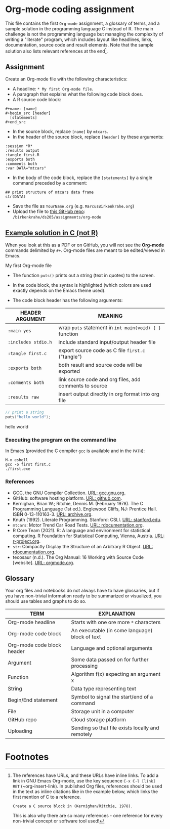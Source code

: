 #+options: toc:nil
#+options: num:nil
* Org-mode coding assignment

  This file contains the first ~Org-mode~ assignment, a glossary of
  terms, and a sample solution in the programming language C instead
  of R. The main challenge is not the programming language but
  managing the complexity of writing a "literate" program, which
  includes layout like headlines, links, documentation, source code
  and result elements. Note that the sample solution also lists
  relevant references at the end[fn:1].

** Assignment

   Create an Org-mode file with the following characteristics:

   * A headline: ~* My first Org-mode file~.
   * A paragraph that explains what the following code block does.
   * A R source code block:
   #+begin_example
   #+name: [name]
   #+begin_src [header]
     [statements]
   #+end_src
   #+end_example
   * In the source block, replace ~[name]~ by ~mtcars~.
   * In the header of the source block, replace ~[header]~ by these arguments:
   #+begin_example
   :session *R*
   :results output
   :tangle first.R
   :exports both
   :comments both
   :var DATA="mtcars"
   #+end_example

   * In the body of the code block, replace the ~[statements]~ by a single
     command preceded by a comment:
   #+begin_example
   ## print structure of mtcars data frame
   str(DATA)
   #+end_example

   * Save the file as ~YourName.org~ (e.g. ~MarcusBirkenkrahe.org~)
   * Upload the file to [[https://github.com/birkenkrahe/ds205/tree/main/assignments/org-mode][this GitHub repo]]:
     ~/birkenkrahe/ds205/assignments/org-mode~

** [[https://github.com/birkenkrahe/ds205/blob/main/assignments/org-mode/MarcusBirkenkrahe.org][Example solution in C (not R)]]

   When you look at this as a PDF or on GitHub, you will not see
   the *Org-mode* commands delimited by ~#+~. Org-mode files are meant to be
   edited/viewed in Emacs.

**** My first Org-mode file

     * The function ~puts()~ prints out a string (text in quotes) to
       the screen.

     * In the code block, the syntax is highlighted (which colors are
       used exactly depends on the Emacs theme used).

     * The code block header has the following arguments:

     | HEADER ARGUMENT     | MEANING                                                |
     |---------------------+--------------------------------------------------------|
     | ~:main yes~         | wrap ~puts~ statement in ~int main(void) { }~ function |
     | ~:includes stdio.h~ | include standard input/output header file              |
     | ~:tangle first.c~   | export source code as C file ~first.c~  ("tangle")     |
     | ~:exports both~     | both result and source code will be exported           |
     | ~:comments both~    | link source code and org files, add comments to source |
     | ~:results raw~      | insert output directly in org format into org file     |

     #+name: hello_world_program
     #+begin_src C :exports both :main yes :includes stdio.h :tangle first.c :results raw :comments both
       // print a string
       puts("hello world");
     #+end_src

     #+RESULTS: hello_world_program
     hello world

*** Executing the program on the command line

    In Emacs (provided the C compiler ~gcc~ is available and in the ~PATH~):
    #+begin_example
    M-x eshell
    gcc -o first first.c
    ./first.exe
    #+end_example

    #+attr_html: :width 500px
    [[./img/gcclight.png]]

*** References
    * GCC, the GNU Compiler Collection. [[https://gcc.gnu.org][URL: gcc.gnu.org.]]
    * GitHub: software hosting platform. [[https://github.com][URL: github.com]].
    * Kernighan, Brian W.; Ritchie, Dennis M. (February 1978). The C
      Programming Language (1st ed.). Englewood Cliffs, NJ: Prentice
      Hall. ISBN 0-13-110163-3. [[https://archive.org/details/TheCProgrammingLanguageFirstEdition][URL: archive.org]].
    * Knuth (1992). Literate Programming. Stanford: CSLI. [[https://www-cs-faculty.stanford.edu/~knuth/lp.html][URL:
      stanford.edu]].
    * ~mtcars~: Motor Trend Car Road Tests. [[https://www.rdocumentation.org/packages/datasets/versions/3.6.2/topics/mtcars][URL: rdocumentation.org]].
    * R Core Team (2021). R: A language and environment for statistical
      computing. R Foundation for Statistical Computing, Vienna, Austria.
      [[https://r-project.org][URL: r-project.org]].
    * ~str~: Compactly Display the Structure of an Arbitrary R
      Object. [[https://www.rdocumentation.org/packages/utils/versions/3.6.2/topics/str][URL: rdocumentation.org]].
    * tecosaur (n.d.). The Org Manual: 16 Working with Source Code
      [website]. [[https://orgmode.org/manual/Working-with-Source-Code.html][URL: orgmode.org]].

** Glossary

   Your org files and notebooks do not always have to have glossaries,
   but if you have non-trivial information ready to be summarized or
   visualized, you should use tables and graphs to do so.

   | TERM                       | EXPLANATION                                      |
   |----------------------------+--------------------------------------------------|
   | Org-mode headline          | Starts with one ore more ~*~ characters          |
   | Org-mode code block        | An executable (in some language) block of text   |
   | Org-mode code block header | Language and optional arguments                  |
   | Argument                   | Some data passed on for further processing       |
   | Function                   | Algorithm f(x) expecting an argument x           |
   | String                     | Data type representing text                      |
   | Begin/End statement        | Symbol to signal the start/end of a command      |
   | File                       | Storage unit in a computer                       |
   | GitHub repo                | Cloud storage platform                           |
   | Uploading                  | Sending so that file exists locally and remotely |

* Footnotes

[fn:1]The references have URLs, and these URLs have inline links. To
add a link in GNU Emacs Org-mode, use the key sequence ~C-x C-l [link]
RET~ (~org-insert-link). In published Org files, references should be
used in the text as inline citations like in the example below, which
links the first mention of C to a reference.
#+begin_example
  Create a C source block in (Kernighan/Ritchie, 1978).
#+end_example
This is also why there are so many references - one reference for
every non-trivial concept or software tool used!
